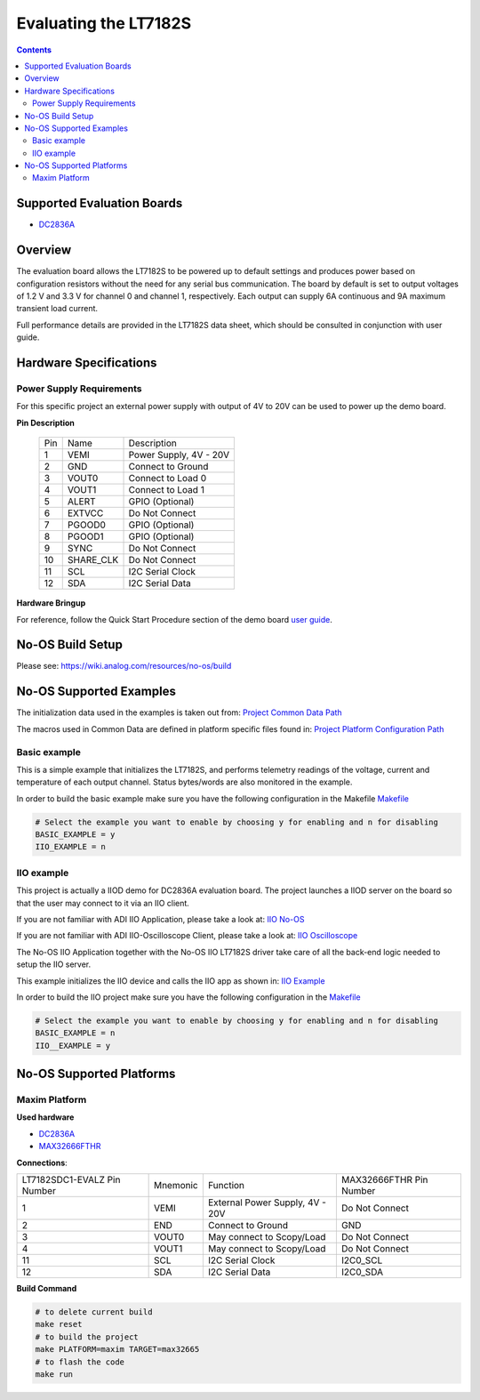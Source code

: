Evaluating the LT7182S
======================

.. no-os-doxygen::

.. contents::
	:depth: 3

Supported Evaluation Boards
---------------------------

* `DC2836A <https://www.analog.com/en/resources/evaluation-hardware-and-software/evaluation-boards-kits/dc2836a.html>`_

Overview
--------

The evaluation board allows the LT7182S to be powered up to default settings and
produces power based on configuration resistors without the need for any serial
bus communication. The board by default is set to output voltages of 1.2 V and
3.3 V for channel 0 and channel 1, respectively. Each output can supply 6A
continuous and 9A maximum transient load current.

Full performance details are provided in the LT7182S data sheet, which should
be consulted in conjunction with user guide.

Hardware Specifications
-----------------------

Power Supply Requirements
^^^^^^^^^^^^^^^^^^^^^^^^^

For this specific project an external power supply with output of 4V to 20V can
be used to power up the demo board.

**Pin Description**

	+-----+----------+-------------------------------------------+
	| Pin |   Name 	 | Description				     |
	+-----+----------+-------------------------------------------+
	| 1   | VEMI     | Power Supply, 4V - 20V		     |
	+-----+----------+-------------------------------------------+
	| 2   | GND      | Connect to Ground			     |
	+-----+----------+-------------------------------------------+
	| 3   | VOUT0    | Connect to Load 0			     |
	+-----+----------+-------------------------------------------+
	| 4   | VOUT1    | Connect to Load 1			     |
	+-----+----------+-------------------------------------------+
	| 5   | ALERT	 | GPIO (Optional)			     |
	+-----+----------+-------------------------------------------+
	| 6   | EXTVCC	 | Do Not Connect			     |
	+-----+----------+-------------------------------------------+
	| 7   | PGOOD0	 | GPIO (Optional)			     |
	+-----+----------+-------------------------------------------+
	| 8   | PGOOD1	 | GPIO (Optional)			     |
	+-----+----------+-------------------------------------------+
	| 9   | SYNC	 | Do Not Connect			     |
	+-----+----------+-------------------------------------------+
	| 10  | SHARE_CLK| Do Not Connect			     |
	+-----+----------+-------------------------------------------+
	| 11  | SCL	 | I2C Serial Clock			     |
	+-----+----------+-------------------------------------------+
	| 12  | SDA      | I2C Serial Data			     |
	+-----+----------+-------------------------------------------+

**Hardware Bringup**

For reference, follow the Quick Start Procedure section of the demo board
`user guide <https://www.analog.com/media/en/technical-documentation/user-guides/dc2836a.pdf>`_.

No-OS Build Setup
-----------------

Please see: https://wiki.analog.com/resources/no-os/build

No-OS Supported Examples
------------------------

The initialization data used in the examples is taken out from:
`Project Common Data Path <https://github.com/analogdevicesinc/no-OS/tree/main/projects/lt7182s/src/common>`_

The macros used in Common Data are defined in platform specific files found in:
`Project Platform Configuration Path <https://github.com/analogdevicesinc/no-OS/tree/main/projects/lt7182s/src/platform>`_

Basic example
^^^^^^^^^^^^^

This is a simple example that initializes the LT7182S, and performs telemetry
readings of the voltage, current and temperature of each output channel. Status
bytes/words are also monitored in the example.

In order to build the basic example make sure you have the following configuration in the Makefile
`Makefile <https://github.com/analogdevicesinc/no-OS/tree/main/projects/lt7182s/Makefile>`_

.. code-block:: bash

	# Select the example you want to enable by choosing y for enabling and n for disabling
	BASIC_EXAMPLE = y
	IIO_EXAMPLE = n

IIO example
^^^^^^^^^^^

This project is actually a IIOD demo for DC2836A evaluation board.
The project launches a IIOD server on the board so that the user may connect
to it via an IIO client.

If you are not familiar with ADI IIO Application, please take a look at:
`IIO No-OS <https://wiki.analog.com/resources/tools-software/no-os-software/iio>`_

If you are not familiar with ADI IIO-Oscilloscope Client, please take a look at:
`IIO Oscilloscope <https://wiki.analog.com/resources/tools-software/linux-software/iio_oscilloscope>`_

The No-OS IIO Application together with the No-OS IIO LT7182S driver take care of
all the back-end logic needed to setup the IIO server.

This example initializes the IIO device and calls the IIO app as shown in:
`IIO Example <https://github.com/analogdevicesinc/no-OS/tree/main/projects/lt7182s/src/examples/iio_example>`_

In order to build the IIO project make sure you have the following configuration in the
`Makefile <https://github.com/analogdevicesinc/no-OS/tree/main/projects/lt7182s/Makefile>`_

.. code-block:: bash

        # Select the example you want to enable by choosing y for enabling and n for disabling
        BASIC_EXAMPLE = n
        IIO__EXAMPLE = y

No-OS Supported Platforms
-------------------------

Maxim Platform
^^^^^^^^^^^^^^

**Used hardware**

* `DC2836A <https://www.analog.com/en/resources/evaluation-hardware-and-software/evaluation-boards-kits/dc2836a.html>`_
* `MAX32666FTHR <https://www.analog.com/en/resources/evaluation-hardware-and-software/evaluation-boards-kits/max32666fthr.html>`_

**Connections**:

+-----------------------------+------------+----------------------------------------------+-----------------------------+
| LT7182SDC1-EVALZ Pin Number |  Mnemonic  | Function					  | MAX32666FTHR Pin Number	|
+-----------------------------+------------+----------------------------------------------+-----------------------------+
| 1			      | VEMI	   | External Power Supply, 4V - 20V		  | Do Not Connect	        |
+-----------------------------+------------+----------------------------------------------+-----------------------------+
| 2			      | END	   | Connect to Ground				  | GND			        |
+-----------------------------+------------+----------------------------------------------+-----------------------------+
| 3			      | VOUT0	   | May connect to Scopy/Load			  | Do Not Connect		|
+-----------------------------+------------+----------------------------------------------+-----------------------------+
| 4			      | VOUT1	   | May connect to Scopy/Load			  | Do Not Connect		|
+-----------------------------+------------+----------------------------------------------+-----------------------------+
| 11			      | SCL	   | I2C Serial Clock				  | I2C0_SCL			|
+-----------------------------+------------+----------------------------------------------+-----------------------------+
| 12			      | SDA	   | I2C Serial Data				  | I2C0_SDA			|
+-----------------------------+------------+----------------------------------------------+-----------------------------+

**Build Command**

.. code-block:: bash

	# to delete current build
	make reset
	# to build the project
	make PLATFORM=maxim TARGET=max32665
	# to flash the code
	make run
